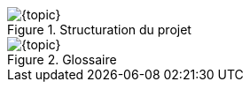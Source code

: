 ifdef::slides[:leveloffset: -1]

[{topic}]
ifdef::uk[=== Project structure]
ifdef::fr[=== Structuration du projet]

ifdef::uk[]
Create the following packages:

* "Library" package is a place where you can add user defined templates to complement the Standard Library.
* "Requirements" package is intended as a place to organise your system requirements.
* "Test" package is somewhere to define scenarios and tests.

endif::[]

ifdef::fr[]
Créez les _packages_ suivants:

* "Library" pour placer ses propres définitions et _templates_.
* "Requirements" pour organiser les exigences.
* "Test" pour définir les scenarios et tests.
endif::[]

//------------- img --------
ifndef::slides+uk[.Project structure]
ifndef::slides+fr[.Structuration du projet]
image::{stimulusVersion}/autdoor1.png[width={defaultwidthmenu},scaledwidth={defaultwidthmenu}]

[{topic}]
ifdef::uk[=== Create your first Glossary]
ifdef::fr[=== Un premier Glossaire]
ifdef::uk[]
A good practice is to start by creating a Glossary. 
It allows you to gather definitions of interfaces that can be shared among several systems.
To create a new Glossary in the Requirements package:

* Click to select the "Requirements" package.
* Click on menu entry menu:File[New > Glossary].

From the automatic door system description, we can identify two signals:

* Sensor which can take the values Someone and Nobody.
* Door which can take the values Open and Closed.

Add these two definitions to the glossary by clicking on the `+` button.
Choose `Enum` as type in the dropdown list.
Double click to edit the created `EnumItem` and type `Someone`. 
Add the other enumerated value by clicking on the `+` button.

endif::[]
ifdef::fr[]
Créez un nouveau Glossaire dans le _package_ `Requirements`:

* Cliquez pour selectionner le _package_ `Requirements`.
* Cliquez sur le menu menu:File[New > Glossary].

Déterminez les 2 signaux (et leurs valeurs) à partir de la description <<description>>.

//* Sensor which can take the values Someone and Nobody.
//* Door which can take the values Open and Closed.

Pour ajouter ces 2 definitions, cliquez sur le bouton `+`.
Choisir le type `Enum`.
Double cliquer pour éditer `EnumItem` et tapez la 1ère valeur possible. 
Ajoutez les suivantes (une seule en l'occurence dans notre exemple) en cliquant sur le bouton `+`.

endif::[]

//------------- img --------
ifndef::slides+uk[.Glossary]
ifndef::slides+fr[.Glossaire]
image::{stimulusVersion}/autdoor2.png[width={defaultwidthmenu},scaledwidth={defaultwidthmenu}]

/////
[{topic}]
ifdef::uk[=== UK title]
ifdef::fr[=== Titre français]
ifdef::uk[]
endif::[]
ifdef::fr[]
endif::[]
/////

ifdef::slides[:leveloffset: 0]
